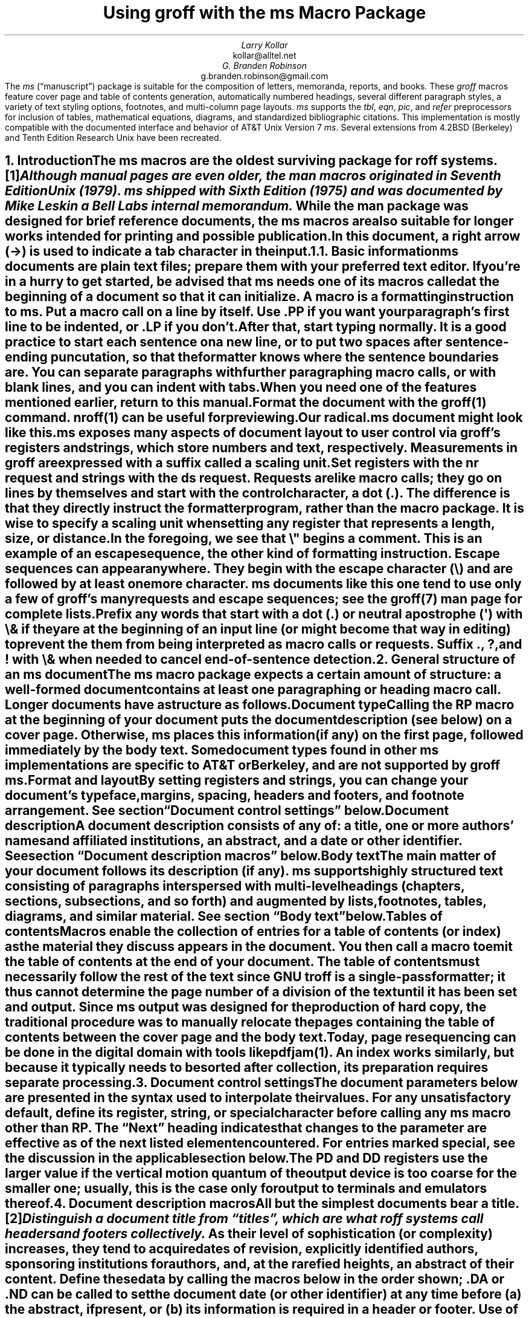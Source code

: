 .\" Handle font requests with families, for instance in tbl(1) tables.
.if n \{\
.  ftr CR B \" for a visible distinction from roman
.  ftr CB B
.  ftr CI I
.  ftr CBI BI
.  \" Redefine CW to use bold instead for a visible font change.
.  als CW B
.\}
.\" This document doesn't require the minus sign (in Times) but we do
.\" want a copy- and-pastable hyphen-minus.
.char \- \N'45'
.\" A very limited output device might not have a dagger glyph.
.fchar \[dg] *
.\".RP
.ie t .nr LL 6.5i
.el   .nr LL 84n
.nr LT \n[LL]
.nr PS 11
.nr VS 13
.ds FR 1
.nr TC-MARGIN \w'00' \" expect 2-digit page numbers at most
.ie t .nr PI 3.5n
.el   .nr PI 4n
.ND July 2022
.EH '%''July 2022'
.EF ''''
.OH 'Using \f[I]groff\f[] with the \f[I]ms\f[] macros''%'
.OF ''''
.TL
Using
.BI groff
with the
.BI ms
Macro Package
.AU
Larry Kollar
.AI
kollar@alltel.net
.AU
G.\& Branden Robinson
.AI
g.branden.robinson@gmail.com
.AB no
The
.I ms
(\[lq]manuscript\[rq]) package is suitable for the composition of
letters,
memoranda,
reports,
and books.
.
These
.I groff
macros feature cover page and table of contents generation,
automatically numbered headings,
several different paragraph styles,
a variety of text styling options,
footnotes,
and multi-column page layouts.
.
.I ms
supports the
.I tbl ,
.I eqn ,
.I pic ,
and
.I refer
preprocessors for inclusion of tables,
mathematical equations,
diagrams,
and standardized bibliographic citations.
.
This implementation is mostly compatible with the documented interface
and behavior of AT&T Unix Version\~7
.I ms .
.
Several extensions from 4.2BSD (Berkeley)
.\" Few changes were made in 4.3, Tahoe, Reno, or 4.4.
and Tenth Edition Research Unix have been recreated.
.AE
.
.
.\" ------------------------- End of cover page ------------------------
.NH 1
Introduction
.XS
Introduction
.XE
.
.
.LP
The
.I ms
macros are the oldest surviving package for
.I roff
systems.\**
.
.FS
Although manual pages are even older,
the
.I man
macros originated in Seventh Edition Unix (1979).
.
.I ms
shipped with Sixth Edition (1975) and was documented by Mike Lesk in a
Bell Labs internal memorandum.
.FE
.
While the
.I man
package was designed for brief reference documents,
the
.I ms
macros are also suitable for longer works intended for printing and
possible publication.
.
.
.PP
In this document,
a right arrow (\[->]) is used to indicate a tab character in the input.
.
.
.KS
.NH 2
Basic information
.XS
	Basic information
.XE
.
.
.LP
.I ms
documents are plain text files;
prepare them with your preferred text editor.
.
If you're in a hurry to get started,
be advised that
.I ms
needs one of its macros called at the beginning of a document so that it
can initialize.
.
A
.I macro
is a formatting instruction to
.I ms.
.
Put a macro call on a line by itself.
.
Use
.CW .PP
if you want your paragraph's first line to be indented,
or
.CW .LP
if you don't.
.KE
.
.
.PP
After that,
start typing normally.
.
It is a good practice to start each sentence on a new line,
or to put two spaces after sentence-ending puncutation,
so that the formatter knows where the sentence boundaries are.
.
You can separate paragraphs with further paragraphing macro calls,
or with blank lines,
and you can indent with tabs.
.
When you need one of the features mentioned earlier,
return to this manual.
.
.
.PP
Format the document with the
.I groff (1)
command.
.
.I nroff (1)
can be useful for previewing.
.
.
.TS
box center;
lf(CB).
\f[CR]$\f[] vi radical.ms
\f[CR]$\f[] nroff \-ms radical.ms | less \-R
\f[CR]$\f[] groff \-ms radical.ms > radical.ps
\f[CR]$\f[] see radical.ps
.TE
.
.
.PP
Our
.CW radical.ms
document might look like this.
.
.
.TS
box center;
Lf(CR).
\&.LP
Radical novelties are so disturbing that they tend to be
suppressed or ignored, to the extent that even the
possibility of their existence in general is more often
denied than admitted.
.sp
\[->]That\[aq]s what Dijkstra said, anyway.
.TE
.
.
.LP
.I ms
exposes many aspects of document layout to user control via
.I groff 's
.I registers
and
.I strings,
which store numbers and text,
respectively.
.
Measurements in
.I groff
are expressed with a suffix called a
.I "scaling unit."
.
.
.TS
box center;
cb cb
cf(CR) l .
Scaling unit	Description
_
i	inches (\[sd])
c	centimeters
p	points (1/72\[sd])
P	picas (1/6\[sd])
v	\[lq]vees\[rq]; height of a line using the current font
n	\[lq]ens\[rq]; width of an \[lq]n\[rq] using the current font
m	\[lq]ems\[rq]; width of an \[lq]M\[rq] using the current font
.TE
.
.
.PP
Set registers with the
.CW nr
request
and strings with the
.CW ds
request.
.
.I Requests
are like macro calls;
they go on lines by themselves and start with the
.I "control character,"
a dot
.CW . ). (
.
The difference is that they directly instruct the formatter program,
rather than the macro package.
.
It is wise to specify a scaling unit when setting any register that
represents a length,
size,
or distance.
.
.
.TS
box center;
lf(CR).
\&.nr PS 10.5p \[rs]" Use 10.5\-point type.
\&.ds FAM P    \[rs]" Use Palatino font family.
.TE
.
.
.LP
In the foregoing,
we see that
.CW \[rs]"
begins a comment.
.
This is an example of an
.I "escape sequence,"
the other kind of formatting instruction.
.
Escape sequences can appear anywhere.
.
They begin with the escape character
.CW \[rs] ) (
and are followed by at least one more character.
.
.I ms
documents like this one tend to use only a few of
.I groff 's
many requests and escape sequences;
see the
.I groff (7)
man page for complete lists.
.
.
.TS
box center;
Cb Cb
Lf(CR) Lx .
Escape sequence	Description
_
\[rs]"	Begin comment; ignore remainder of line.
\[rs]n[\f[I]reg\f[]]	T{
Interpolate value of register
.I reg .
T}
\[rs]*[\f[I]str\f[]]	T{
Interpolate contents of string
.I str .
T}
\[rs]*\f[I]s	T{
abbreviation of
.CW \[rs]*[\f[I]s\f[]] ;
the name
.I s
must be only one character
T}
\[rs][\f[I]char\f[]]	T{
Interpolate glyph of special character named
.I char .
T}
\[rs]&	non-printing, zero-width dummy character
\[rs]\[ti]	T{
Insert an unbreakble space that is adjustable like a normal space.
T}
\[rs]|	T{
Move horizontally by one-sixth em
(\[lq]thin space\[rq]).
T}
.TE
.
.
.PP
Prefix any words that start with a dot
.CW .\& ) (
or neutral apostrophe
.CW \[aq] ) (
with
.CW \[rs]&
if they are at the beginning of an input line
(or might become that way in editing)
to prevent the them from being interpreted as macro calls or requests.
.
Suffix
.CW . ,
.CW ? ,
and
.CW !\&
with
.CW \[rs]&
when needed to cancel end-of-sentence detection.
.
.
.TS
box center;
lf(CR).
After the criticality accident, Dr.\[rs]&
Wallace said my exposure had been
\[rs]&.5 to \[rs]&.6 Sv of neutrons.
.TE
.
.
.\" ------------------------
.if t .bp
.NH 1
General structure of an
.BI ms
document
.XS
General structure of an
.I ms
document
.XE
.
.
.LP
The
.I ms
macro package expects a certain amount of structure:
a well-formed document contains at least one paragraphing or heading
macro call.
.
Longer documents have a structure as follows.
.
.
.IP "\fBDocument type\fP"
Calling the
.CW RP
macro at the beginning of your document puts the document description
(see below)
on a cover page.
.
Otherwise,
.I ms
places this information
(if any)
on the first page,
followed immediately by the body text.
.
Some document types found in other
.I ms
implementations are specific to AT&T or Berkeley,
and are not supported by
.I "groff ms" .
.
.
.IP "\fBFormat and layout\fP"
By setting registers and strings,
you can change your document's typeface,
margins,
spacing,
headers and footers,
and footnote arrangement.
.
See section \[lq]Document control settings\[rq] below.
.
.
.IP "\fBDocument description\fP"
A document description consists of any of:
a title,
one or more authors' names and affiliated institutions,
an abstract,
and a date or other identifier.
.
See section \[lq]Document description macros\[rq] below.
.
.
.IP "\fBBody text\fP"
The main matter of your document follows its description
(if any).
.
.I ms
supports highly structured text consisting of paragraphs interspersed
with multi-level headings
(chapters,
sections,
subsections,
and so forth)
and augmented by lists,
footnotes,
tables,
diagrams,
and similar material.
.
See section \[lq]Body text\[rq] below.
.
.
.IP "\fBTables of contents\fP"
Macros enable the collection of entries for a table of contents
(or index)
as the material they discuss appears in the document.
.
You then call a macro to emit the table of contents at the end of
your document.
.
The table of contents must necessarily follow the rest of the text since
GNU
.I troff
is a single-pass formatter;
it thus cannot determine the page number of a division of the text until
it has been set and output.
.
Since
.I ms
output was designed for the production of hard copy,
the traditional procedure was to manually relocate the pages containing
the table of contents between the cover page and the body text.
.
Today,
page resequencing can be done in the digital domain with tools like
.I pdfjam (1).
.
An index works similarly,
but because it typically needs to be sorted after collection,
its preparation requires separate processing.
.
.
.\" ------------------------
.if t .bp
.NH 1
Document control settings
.XS
Document control settings
.XE
.
.
.LP
The document parameters below are presented in the syntax
used to interpolate their values.
.
For any unsatisfactory default,
define its register,
string,
or special character before calling any
.I ms
macro other than
.CW RP .
.
The \[lq]Next\[rq] heading indicates that changes to the parameter are
effective as of the next listed element encountered.
.
For entries marked
.I special ,
see the discussion in the applicable section below.
.
.
.TS H
box;
cb | cb cb cb cb
l | lf(CR) lx l lf(CR).
Type	Parameter	Definition	Next	Default
_
.TH
Margins	\[rs]n[PO]	Page offset (left margin)	page	1i
\^	\[rs]n[LL]	Line length	paragraph	6i
\^	\[rs]n[LT]	Title line length	paragraph	6i
\^	\[rs]n[HM]	Top (header) margin	page	1i
\^	\[rs]n[FM]	Bottom (footer) margin	page	1i
_
T{
Titles
.br
(headers,
.br
footers)
T}	\[rs]*[LH]	Left header text	header	\f[I]empty
\^	\[rs]*[CH]	Center header text	header	\-\[rs]n[%]\-
\^	\[rs]*[RH]	Right header text	header	\f[I]empty
\^	\[rs]*[LF]	Left footer text	footer	\f[I]empty
\^	\[rs]*[CF]	Center footer text	footer	\f[I]empty
\^	\[rs]*[RF]	Right footer text	footer	\f[I]empty
_
Text	\[rs]n[PS]	Type (point) size	paragraph	10p
\^	\[rs]n[VS]	Vertical spacing (leading)	paragraph\
	12p
\^	\[rs]n[HY]	Hyphenation mode	paragraph	6
\^	\[rs]*[FAM]	Font family	paragraph	T
_
Paragraphs	\[rs]n[PI]	Indentation	paragraph	5n
\^	\[rs]n[PD]	Paragraph distance (spacing)	paragraph\
	0.3v \f[R](\f[]1v\f[R])
\^	\[rs]n[QI]	Quotation indentation	paragraph	5n
\^	\[rs]n[PORPHANS]	# of initial lines kept	paragraph\
	1
_
Headings	\[rs]n[PSINCR]	Type (point) size increment\
	heading	1p
\^	\[rs]n[GROWPS]	Size increase depth limit	heading	0
\^	\[rs]n[HORPHANS]	# of following lines kept\
	heading	1
\^	\[rs]*[SN\-STYLE]	Numbering style (alias)	heading\
	\[rs]*[SN\-DOT]
_
Footnotes	\[rs]n[FI]	Indentation	footnote	2n
\^	\[rs]n[FF]	Format	footnote	0
\^	\[rs]n[FPS]	Type (point) size	footnote\
	\[rs]n[PS]\-2p
\^	\[rs]n[FVS]	Vertical spacing (leading)	footnote\
	\[rs]n[FPS]+2p
\^	\[rs]n[FPD]	Paragraph distance (spacing)	footnote\
	\[rs]n[PD]/2
\^	\[rs]*[FR]	Line length ratio	\f[I]special	11/12
_
Displays	\[rs]n[DD]	Display distance (spacing)\
	\f[I]special	0.5v \f[R](\f[]1v\f[R])
\^	\[rs]n[DI]	Display indentation	\f[I]special	0.5i
_
Other	\[rs]n[MINGW]	Minimum gutter width	page	2n
\^	\[rs]n[TC\-MARGIN]	TOC page number margin width\
	\f[CR]PX\f[] call	\[rs]w\[aq]000\[aq]
\^	\[rs][TC\-LEADER]	TOC leader character\
	\f[CR]PX\f[] call	.\[rs]h\[aq]1m\[aq]
.TE
.
.
.LP
The
.CW PD
and
.CW DD
registers use the larger value if the vertical motion quantum of the
output device is too coarse for the smaller one;
usually,
this is the case only for output to terminals and emulators thereof.
.
.
.\" ------------------------
.if t .bp
.NH 1
Document description macros
.XS
Document description macros
.XE
.
.
.LP
All but the simplest documents bear a title.\**
.
.FS
Distinguish a document title from \[lq]titles\[rq],
which are what
.I roff
systems call headers and footers collectively.
.FE
.
As their level of sophistication
(or complexity)
increases,
they tend to acquire dates of revision,
explicitly identified authors,
sponsoring institutions for authors,
and,
at the rarefied heights,
an abstract of their content.
.
Define these data by calling the macros below in the order shown;
.CW .DA
or
.CW .ND
can be called to set the document date
(or other identifier)
at any time before (a) the abstract,
if present,
or (b) its information is required in a header or footer.
.
Use of these macros is optional,
except that
.CW .TL
is mandatory if any of
.CW .RP ,
.CW .AU ,
.CW .AI ,
or
.CW .AB
is called,
and
.CW .AE
is mandatory if
.CW .AB
is called.
.
.
.TS H
box;
lb lb
lf(CR) lx.
Macro	Description
_
.TH
\&.RP \f[R][\f[I]option\f[] .\|.\|.]	T{
Use the \[lq]report\[rq]
(AT&T: \[lq]released paper\[rq])
format for your document,
creating a separate cover page.
.
The default arrangement is to place most of the document description
(title,
author names and institutions,
and abstract,
but not the date)
at the top of the first page.
.
If the optional
.CW no\-repeat\-info
argument is given,
.I ms
produces a cover page but does not repeat any of its information
subsequently
(but see the
.CW DA
macro below regarding the date).
.
Normally,
.CW .RP
sets the page number following the cover page to\~1.
.
Specifying the optional
.CW no\-renumber
argument suppresses this alteration.
.
Optional arguments can occur in any order.
.
.CW no
is recognized as a synonym of
.CW no\-repeat\-info
for AT&T compatibility.
T}
_
\&.TL	T{
Specify the document title.
.
.I ms
collects text on input lines following a call to this macro into the
title until reaching an
.CW .AU ,
.CW .AB ,
or heading or paragraphing macro call.
T}
_
\&.AU	T{
Specify an author's name.
.
.I ms
collects text on input lines following a call to this macro into the
author's name until reaching an
.CW .AI ,
.CW .AB ,
another
.CW .AU ,
or heading or paragraphing macro call.
.
Call it repeatedly to specify multiple authors.
T}
_
\&.AI	T{
Specify the preceding author's institution.
.
An
.CW .AU
call is usefully followed by at most one
.CW .AI
call;
if there are more,
the last
.CW .AI
call controls.
.
.I ms
collects text on input lines following a call to this macro into the
author's institution until reaching an
.CW .AU ,
.CW .AB ,
or heading or paragraphing macro call.
T}
_
\&.DA \f[R][\f[I]x\f[] .\|.\|.\&]	T{
Typeset the current date,
or any
.I x , arguments\~
in the center footer,
and,
if
.CW .RP
is also called,
left-aligned after other document description information on the cover
page.
T}
_
\&.ND \f[R][\f[I]x\f[] .\|.\|.\&]	T{
Typeset the current date,
or any
.I x , arguments\~
if
.CW .RP
is also called,
left-aligned after other document description information on the cover
page.
.
This is the
.I "groff ms"
default.
T}
_
\&.AB \f[R][\f[]no\f[R]]	T{
Begin the abstract.
.
.I ms
collects text on input lines following a call to this macro into the
abstract until reaching an
.CW .AE
call.
.
By default,
.I ms
places the word \[lq]ABSTRACT\[rq] centered and in italics above the
text of the abstract.
.
The optional argument
.CW no
suppresses this heading.
T}
_
\&.AE	End the abstract.
.TE
.
.
.KS
.LP
An example document description,
using a cover page,
follows.
.
.
.\" Wrap lines in the code example below at 64 columns.
.TS
box center;
l.
T{
.nf
.CW
\&.RP
\&.TL
The Inevitability of Code Bloat in Commercial and Free Software
\&.AU
J.\[rs]& Random Luser
\&.AI
University of West Bumblefuzz
\&.AB
This report examines the long-term growth of the code bases in
two large,
popular software packages;
the free Emacs and the commercial Microsoft Word.
While differences appear in the type or order of features added,
due to the different methodologies used,
the results are the same in the end.
\&.PP
The free software approach is shown to be superior in that while
free software can become as bloated as commercial offerings,
free software tends to have fewer serious bugs and the added
features are more in line with user demand.
\&.AE
.R
\&.\|.\|.\|the rest of the paper\|.\|.\|.
.fi
T}
.TE
.KE
.
.
.\" ------------------------
.if t .bp
.NH 1
Body text
.XS
Body text
.XE
.
.
.LP
A variety of macros,
registers,
and strings can be used to structure and style the body of your
document.
.
They organize your text into
paragraphs,
headings,
footnotes,
and inclusions of material such as tables and figures.
.
.
.KS
.NH 2
Text settings
.XS
	Text settings
.XE
.
.
.LP
The
.CW FAM
string sets the font family for body text;
the default is
.CW T \[rq] \[lq]
(Times).
.
The
.CW PS
and
.CW VS
registers set the type size and vertical spacing
(distance between text baselines),
respectively.
.
The font family and type size are ignored on terminal devices.
.
Setting these parameters before the first call of a heading,
paragraphing,
or (non-date) document description macro also applies them to headers,
footers,
and
(for
.CW FAM )
footnotes.
.
.
.PP
The
.CW HY
register defines the automatic hyphenation mode used with the
.CW hy
request.
.
Setting
.CW \[rs]n[HY]
.CW 0 "" to\~
is equivalent to using the
.CW nh
request.
.
This is a Tenth Edition Research Unix extension.
.KE
.
.
.KS
.NH 2
Typographical symbols
.XS
	Typographical symbols
.XE
.
.
.LP
.I ms
provides a handful of strings to obtain typographical symbols not easily
entered with the keyboard.
.
Many others are available as special character escape sequences\*[-]see
the
.I groff_char (7)
man page.
.
.TS
box center;
cb lb
Lf(CR) Lx.
String	Description
_
\[rs]*[\-]	Interpolate an em dash.
_
\[rs]*[Q]	T{
Interpolate typographer's quotation marks where available,
and neutral double quotes otherwise.
.
.CW \[rs]*[Q]
is the left quote and
.CW \[rs]*[U]
the right.
T}
\[rs]*[U]	\^
.TE
.KE
.
.
.KS
.NH 2
Paragraphs
.XS
	Paragraphs
.XE
.
.
.LP
Several paragraph types are available,
differing in how indentation
applies to them:
to left,
right,
or both margins;
to the first output line of the paragraph,
all output lines,
or all but the first.
.
All paragraphing macro calls cause the insertion of vertical space in
the amount stored in the
.CW PD
register,
except at page or column breaks.
.KE
.
.
.PP
The
.CW PORPHANS
register defines the minimum number of initial lines of any paragraph
that must be kept together to avoid isolated lines at the bottom of a
page.
.
If a new paragraph is started close to the bottom of a page,
and there is insufficient space to accommodate
.CW \[rs]n[PORPHANS]
lines before an automatic page break,
then a page break is forced before the start of the paragraph.
.
This is a GNU extension.
.
.
.TS H
box;
lb lb
lf(CR) lx.
Macro	Description
_
.TH
\&.LP	Set a paragraph without any (additional) indentation.
_
\&.PP	T{
Set a paragraph with a first-line left indentation of
.CW \[rs]n[PI] .
T}
_
\&.IP \f[R][\f[I]marker\f[] [\f[I]width\f[]]]	T{
Set a paragraph with a left indentation.
.
The optional
.I marker
is not indented and is empty by default.
.
It has several applications;
see subsection \[lq]Lists\[rq] below.
.
.I width
overrides the indentation amount in
.CW \[rs]n[PI] ;
its default unit is
.CW n \[rq]. \[lq]
.
Once specified,
.I width
applies to further
.CW .IP
calls until specified again or a heading or different paragraphing macro
is called.
T}
_
\&.QP	T{
Set a paragraph indented from both left and right margins by
.CW \[rs]n[QI] .
T}
_
T{
\&.QS
.br
\&.QE
T}	T{
Begin
.CW QS ) (
and end
.CW QE ) (
a region where each paragraph is indented from both margins by
.CW \[rs]n[QI] .
.
The text between
.CW .QS
and
.CW .QE
can be structured further by use of other paragraphing macros.
T}
_
\&.XP	T{
Set an \[lq]exdented\[rq] paragraph\[em]one with a left indentation of
.CW \[rs]n[PI]
on every line
.I except
the first
(also known as a hanging indent).
.
This is a Berkeley extension.
T}
.TE
.
.
.KS
.PP
The following example illustrates several different paragraphing macros.
.
.
.TS
box center;
l.
T{
.nf
.CW
\&.NH 2
Cases used in the 2001 study
\&.LP
Two software releases were considered for this report.
\&.PP
The first is commercial software;
the second is free.
\&.IP \[rs][bu]
Microsoft Word for Windows,
starting with version 1.0 through the current version
(Word 2000).
\&.IP \[rs][bu]
GNU Emacs,
from its first appearance as a standalone editor through the
current version (v20).
See [Bloggs 2002] for details.
\&.QP
Franklin\[aq]s Law applied to software:
software expands to outgrow both RAM and disk space over time.
\&.SH
Bibliography
\&.XP
Bloggs, Joseph R.,
\&.I "Everyone\[aq]s a Critic" ,
Underground Press, March 2002.
A definitive work that answers all questions and criticisms
about the quality and usability of free software.
.R
.fi
T}
.TE
.KE
.
.
.KS
.NH 2
Headings
.XS
	Headings
.XE
.
.
.LP
Use headings to create a hierarchical structure for your document.
.
The
.I ms
macros print headings in
.B bold
using the same font family and,
by default,
type size as the body text.
.
Headings are available with and without automatic numbering.
.
Text lines immediately after heading macro calls are treated as part of
the heading,
rendered on the same output line in the same style.
.
.
.TS
box;
cb cb
lf(CR) lx .
Macro	Description
_
\&.NH [\f[I]depth\f[]]	T{
Set an automatically numbered heading.
.
.I ms
produces a numbered heading in the form
.CW
.I a .\c
.I b .\c
.R
.I c .\|.\|.,
to any level desired,
with the numbering of each depth increasing automatically and being
reset to zero when a more significant depth increases.
.
\[lq]1\[rq]\~is the most significant or coarsest division of the
document.
.
Only nonzero values are output.
.
If
.I depth
is omitted,
it is taken to be
.CW 1 .
.
If you specify
.I depth
such that an ascending gap occurs relative to the previous
.CW NH
call\[em]that is,
you \[lq]skip a depth\[rq],
as by
.CW ".NH\~1" \[rq] \[lq]
and then
.CW ".NH\~3" \[rq]\c \[lq]
.I "groff ms" "" \[em]
emits a warning on the standard error stream.
T}
\&.NH S \f[I]heading-depth-index\f[]\f[R] .\|.\|.\f[]	T{
Alternatively,
you can give
.CW NH
a first argument
.CW S , of\~
followed by integers to number the heading depths explicitly.
.
Further automatic numbering,
if used,
resumes using the specified indices as their predecessors.
.
.\" Although undocumented in Tuthill's 4.2BSD ms.diffs paper...
This feature is a Berkeley extension.
T}
.TE
.KE
.
.
.PP
An example may be illustrative.
.
.
.TS
box center;
cb | cb
lf(CR) | lB.
Input	Result
_
T{
.nf
\&.NH 1
Animalia
\&.NH 2
Arthropoda
\&.NH 3
Crustacea
\&.NH 2
Chordata
\&.NH S 6 6 6
Daimonia
\&.NH 1
Plantae
.fi
T}	T{
.nf
1.  Animalia
.sp
1.1.  Arthropoda
.sp
1.1.1.  Crustacea
.sp
1.2.  Chordata
.sp
6.6.6.  Daimonia
.sp
7.  Plantae
.fi
T}
.TE
.
.
.PP
After
.CW .NH
is called,
the assigned number is made available in the strings
.CW SN\-DOT
(as it appears in a printed heading with default formatting,
followed by a terminating period)
and
.CW SN\-NO\-DOT
(with the terminating period omitted).
.
These are GNU extensions.
.
.
.PP
You can control the style used to print numbered headings by defining an
appropriate alias for the string
.CW SN\-STYLE .
.
By default,
.CW \[rs]*[SN\-STYLE]
is aliased to
.CW \[rs]*[SN\-DOT] .
.
If you prefer to omit the terminating period from numbers appearing in
numbered headings,
you may define the alias as follows.
.
.
.TS
box center;
lf(CR).
\&.als SN\-STYLE SN\-NO\-DOT
.TE
.
.
.LP
Any such change in numbering style becomes effective from the next use
of
.CW .NH
following redefinition of the alias for
.CW \[rs]*[SN\-STYLE] .
.
The formatted number of the current heading is available in
.CW \[rs]*[SN]
(a feature first documented by Berkeley);
this string facilitates its inclusion in,
for example,
table captions,
equation labels,
and
.CW .XS /\c
.CW .XA /\c
.CW .XE
table of contents entries.
.
.
.TS
box;
cb cb
lf(CR) lx .
Macro	Description
_
\&.SH [\f[I]depth\f[]]	T{
Set an unnumbered heading.
.
The optional
.I depth
argument is a GNU extension indicating the heading depth corresponding
to the
.I depth
argument of
.CW .NH .
.
It matches the type size at which the heading is set to that of a
numbered heading at the same depth when the
.CW \[rs]n[GROWPS]
and
.CW \[rs]n[PSINCR]
heading size adjustment mechanism is in effect.
T}
.TE
.
.
.PP
The
.CW PSINCR
register defines an increment in type size to be applied to a heading at
a lesser depth than that specified in
.CW \[rs]n[GROWPS] .
.
The value of
.CW \[rs]n[PSINCR]
should be specified in points with the
.CW p
scaling unit and may include a fractional component;
for example,
.
.
.TS
box center;
lf(CR).
\&.nr PSINCR 1.5p
.TE
.
.
.LP
sets a type size increment of 1.5 points.
.
.
.PP
The
.CW GROWPS
register defines the heading depth above which the type size increment
set by
.CW \[rs]n[PSINCR]
becomes effective.
.
For each heading depth less than the value of
.CW \[rs]n[GROWPS] ,
the type size is increased by
.CW \[rs]n[PSINCR] .
.
Setting
.CW \[rs]n[GROWPS]
to a value less than\~2 disables the incremental heading size feature.
.
.
.PP
In other words,
if the value of
.CW GROWPS
register is greater than the
.I depth
argument to a
.CW .NH
or
.CW .SH
call,
the type size of a heading produced by these macros increases by
.CW \[rs]n[PSINCR]
units over
.CW \[rs]n[PS]
multiplied by the difference of
.CW \[rs]n[GROWPS]
and
.I depth .
.
.
For example,
the sequence
.
.TS
box center;
lf(CR).
\&.nr PS 10
\&.nr GROWPS 3
\&.nr PSINCR 1.5p
\&.NH 1
Carnivora
\&.NH 2
Felinae
\&.NH 3
Felis catus
\&.SH 2
Machairodontinae
.TE
.
.
.LP
will cause \[lq]1. Carnivora\[rq] to be printed in 13-point text,
followed by \[lq]1.1. Felinae\[rq] in 11.5-point text,
while \[lq]1.1.1. Felis catus\[rq] and all more deeply nested headings
will remain in the 10-point text specified by the
.CW PS
register.
.
\[lq]Machairodontinae\[rq] is printed at 11.5 points,
since it corresponds to heading depth\~2.
.
.
.PP
The
.CW \[rs]n[HORPHANS]
register operates in conjunction with the
.CW NH
and
.CW SH
macros to inhibit the printing of isolated headings at the bottom of a
page;
it specifies the minimum number of lines of the subsequent paragraph
that must be kept on the same page as the heading.
.
If insufficient space remains on the current page to accommodate the
heading and this number of lines of paragraph text,
a page break is forced before the heading is printed.
.
Any display macro or
.I tbl ,
.I pic ,
or
.I eqn
region
(see subsequent sections)
between the heading and the subsequent paragraph suppresses this
grouping.
.
.
.\" The next table is huge and we need a lot of room for it, but we
.\" can't use a keep because it's a boxed repeated-heading table.  Flush
.\" the pending output line and demand half a page.
.br
.ne (\n[.p]u / 2u)
.NH 2
Typeface and decoration
.XS
	Typeface and decoration
.XE
.
.
.LP
The
.I ms
macros provide a variety of ways to style text.
.
Attend closely to the ordering of arguments labeled
.I pre
and
.I post,
which is not intuitive.
.
Support for
.I pre
arguments is a GNU extension.\**
.FS
This idiosyncrasy arose through feature accretion;
for example,
the
.CW B
macro in Version\~6 Unix
.I ms
(1975) accepted only one argument,
the text to be set in boldface.
.
By Version\~7 (1979) it recognized a second argument;
in 1990,
.I "groff ms"
added a \*[Q]pre\*[U] argument,
placing it third to avoid breaking support for older documents.
.FE
.
.
.TS H
box;
lb lb
lf(CR) lx.
Macro	Description
_
.TH
\&.B \f[R][\f[I]text\f[] [\f[I]post\f[] [\f[I]pre\f[]]]]	T{
Style
.I text
in
.B bold ,
followed by
.I post
in the previous font style without intervening space,
and preceded by
.I pre
similarly.
.
Without arguments,
.I ms
styles subsequent text in bold
until the next highlighting,
paragraphing,
or heading macro call.
T}
_
\&.R \f[R][\f[I]text\f[] [\f[I]post\f[] [\f[I]pre\f[]]]]	T{
As
.CW .B ,
but use the roman style
(upright text of normal weight)
instead of bold.
.
Argument recognition is a GNU extension.
T}
_
\&.I \f[R][\f[I]text\f[] [\f[I]post\f[] [\f[I]pre\f[]]]]	T{
As
.CW .B ,
but use an
.I italic
or oblique style instead of bold.
T}
_
\&.BI \f[R][\f[I]text\f[] [\f[I]post\f[] [\f[I]pre\f[]]]]	T{
As
.CW .B ,
but use a
.BI "bold italic"
or bold oblique style instead of upright bold.
.
This is a Tenth Edition Research Unix extension.
.\" possibly 9th, but definitely not Berkeley
T}
_
\&.CW \f[R][\f[I]text\f[] [\f[I]post\f[] [\f[I]pre\f[]]]]	T{
As
.CW .B ,
but use a
.CW constant-width
(monospaced) roman typeface instead of bold.
.
This is a Tenth Edition Research Unix extension.
.\" possibly 9th, but definitely not Berkeley
T}
_
\&.BX \f[R][\f[I]text\f[]]	T{
Typeset
.I text
and draw a
.BX box
around it.
.
On terminal devices,
reverse video is used instead
(see the implementation note below).
.
If you want
.I text
to contain space,
use unbreakable space or horizontal motion escape sequences
.CW \[rs]\[ti] , (
.CW \[rs]\c
.I space ,
.CW \[rs]\[ha] ,
.CW \[rs]| ,
.CW \[rs]0 ,
or
.CW \[rs]h ).
T}
_
\&.UL \f[R][\f[I]text\f[] [\f[I]post\f[]]]	T{
Typeset
.I text
with an
.UL underline .
.
Set
.I post,
if present,
after
.I text
with no intervening space.
T}
_
\&.LG	T{
Set subsequent text in
.LG
larger type
.NL
(2\~points larger than the current size)
until
the next font size,
highlighting,
paragraphing,
or heading macro call.
.
You can
.LG
specify this macro
.LG
multiple times
.NL
to enlarge the type size as needed.
T}
_
\&.SM	T{
Set subsequent text in
.SM
smaller type
.NL
(2\~points smaller than the current size)
until
the next type size,
highlighting,
paragraphing,
or heading macro call.
.
You can
.SM
specify this macro
.SM
multiple times
.NL
to reduce the type size as needed.
T}
_
\&.NL	T{
Set subsequent text at the normal type size
.CW \[rs]n[PS] ). (
T}
.TE
.
.
.PP
.I pre
and
.I post
arguments
are typically used to simplify the attachment of punctuation to styled
words.
When
.I pre
is used,
a hyphenation control escape sequence
.CW \[rs]%
that would ordinarily start
.I text
must start
.I pre
instead to have the desired effect.
.
.TS
box center;
Cb Cb
Lf(CR) L.
Input	Result
T{
.na
The course\[aq]s students found one C language keyword
.br
\&.CW static ) \[rs]%(
.br
most troublesome.
T}	T{
The course's students found one C language keyword
.CW static ) \%(
most troublesome.
T}
.TE
.
.KS
You might prefer to use the output line continuation escape sequence
.CW \[rs]c
to achieve the same result.
.
It is also portable to older
.I ms
implementations.
.
.TS
box center;
Cb Cb
Lf(CR) L.
Input	Result
T{
.na
The course\[aq]s students found one C language keyword
.br
(\[rs]c
.br
\&.CW \[rs]%static \[rs]c
.br
) most troublesome.
T}	T{
The course's students found one C language keyword
(\c
.CW \%static \c
) most troublesome.
T}
.TE
.KE
.
.
.PP
Rather than calling the
.CW CW
macro,
in
.I "groff ms"
you might prefer to change the font family to Courier\[em]a monospaced
typeface\[em]by setting
.CW \[rs]*[FAM]
to
.CW C \[rq]. \[lq]
.
You can then use all four style macros above,
returning to the default family (Times) with
.CW ".ds FAM T" \[rq]. \[lq]
.
Because changes to
.CW \[rs]*[FAM]
take effect only at the next paragraph,
this document uses
.CW .CW
to \[lq]inline\[rq] a change to the font family,
marking syntactical elements of
.I ms
and
.I groff .
.
.
.KS
.PP
.I "groff ms"
also offers strings to begin and end super- and subscripting.
.
These are GNU extensions.
.
.
.TS
box;
lb lb
lf(CR) lx.
String	Description
_
\[rs]*{	Begin superscripting.
\[rs]*}	End superscripting.
_
\[rs]*<	Begin subscripting.
\[rs]*>	End subscripting.
.TE
.KE
.
.
.nr PS -2
.nr VS -2
.LP
.B1
.hy 0
.I "Implementation note:"
In
.CW nroff
mode,
the
.CW BX
macro \[lq]boxes\[rq] its argument by bracketing it with
.I groff
extension escape sequences to set the foreground color to black and the
background to white and then reset them to their previous values;
the terminal output driver,
.I grotty (1),
converts these to ISO\~6429 color escape sequences,
which may be ignored or mishandled by some terminals,
or may be disabled by
.I grotty 's
.CW \-c
option.
.
Further,
if the terminal is set up to use these colors in those roles already,
.CW .BX
will cause no visible effect in the output.
.
Surmounting these challenges would require adding features to
.I grotty ,
for instance to provide a mechanism to request ISO\~6429's
\[lq]standout\[rq] mode \" That's "smso" and "rmso" in terminfo.
(often supported on monochrome terminals),
or to replace the presumed support of the terminal for ISO\~6429 escape
sequences with the use of a library that can query the capabilities of
the terminal and adapt the output sent to the device accordingly.
.
(Practically,
this likely means adding a dependency on
.CW libtinfo .)
.
Contact the
.I groff
development mailing list if you'd like to contribute.
.sp \n[PD]/2
.B2
.nr PS +2
.nr VS +2
.
.
.NH 2
Lists
.XS
	Lists
.XE
.
.
.LP
The
.I marker
argument to the
.CW IP
macro can be employed to present a variety of lists;
for instance,
you can use a bullet glyph
.CW \[rs][bu] ) (
for unordered lists,
a number
(or auto-incrementing register)
for numbered lists,
or a word or phrase for glossary-style or definition lists.
.
.
.TS H
box center;
cb cb
lf(CR) l .
Input	Result
_
.TH
T{
.nf
A bulleted list:
\&.IP \[rs][bu] 2n
lawyers
\&.IP \[rs][bu]
guns
\&.IP \[rs][bu]
money
.fi
T}	T{
A bulleted list:
.IP \[bu] 2
lawyers
.IP \[bu]
guns
.IP \[bu]
money
T}
_
T{
.nf
\&.nr step 1 1
A numbered list:
\&.IP \\n[step] 3n
lawyers
\&.IP \\n+[step]
guns
\&.IP \\n+[step]
money
.fi
T}	T{
.nr step 1 1
A numbered list:
.IP \n[step]. 3
lawyers
.IP \n+[step].
guns
.IP \n+[step].
money
T}
_
T{
.nf
A glossary-style list:
\&.IP lawyers 0.4i
Two or more attorneys.
\&.IP guns
Firearms,
preferably large-caliber.
\&.IP money
Gotta pay for those
lawyers and guns!
.fi
T}	T{
A glossary-style list:
.
.IP lawyers 0.4i
Two or more attorneys.
.IP guns
Firearms,
preferably large-caliber.
.IP money
Gotta pay for those lawyers and guns!
T}
.TE
.
.
.PP
In the last example above,
observe how the
.CW IP
macro places the definition on the same line as the term if it has
enough space.
.
If this is not what you want,
there are a few workarounds we will illustrate by modifying the example.
.
First,
you can use a
.CW br
request to force a break after printing the term or label.
.
Second,
you could apply the
.CW \[rs]p
escape sequence to force a break.
.
The space following the escape sequence is important;
if you omit it,
.I groff
prints the first word of the paragraph text on the same line as the term
or label
(if it fits)
.I then
breaks the line.
.
Finally,
you may append unbreakable horizontal space to the term or label with
the
.CW \[rs]h
escape sequence;
using the same amount as the indentation will ensure that it's too wide
for
.I groff
to treat it as \[lq]fitting\[rq] on the same line as the paragraph text.
.
.
.TS
box center;
cb | cb | cb
lf(CR) | lf(CR)  | lf(CR).
Approach #1	Approach #2	Approach #3
_
T{
.nf
\&.IP guns
\&.br
Firearms,
.fi
T}	T{
.nf
\&.IP guns
\[rs]p Firearms,
.fi
T}	T{
.nf
\&.IP guns\[rs]h\[aq]0.4i\[aq]
Firearms,
.fi
T}
_
.T&
cb s s
l s s.
Result
_
T{
A glossary-style list:
.
.IP lawyers 0.4i
Two or more attorneys.
.IP guns\h\[aq]0.4i\[aq] 0.4i
Firearms,
preferably large-caliber.
.IP money
Gotta pay for those lawyers and guns!
T}
.TE
.
.
.NH 2
Indented regions
.XS
	Indented regions
.XE
.
.
.LP
You may need to indent a region of text while otherwise formatting it
normally.
.
.
.TS
box;
cb cb
lf(CR) lx .
Macro	Description
_
\&.RS	T{
Begin a region where headings,
paragraphs,
and displays are indented (further) by
.CW \[rs]n[PI] .
T}
\&.RE	T{
End the most recent indented region.
T}
.TE
.
.
.PP
Indented regions can be nested;
you can change
.CW \[rs]n[PI]
before each call to vary the amount of inset.
.
This feature enables you to easily line up text under hanging and
indented paragraphs.
.
For example,
you may wish to structure lists hierarchically.
.
.
.TS
box center;
cb cb
lf(CR)8 l .
Input	Result
_
T{
.nf
.CW
\&.IP \\[bu] 2
Lawyers:
\&.RS
\&.IP \\[bu]
Dewey,
\&.IP \\[bu]
Cheatham,
and
\&.IP \\[bu]
Howe.
\&.RE
\&.IP \\[bu]
Guns
.R
\&.\|.\|.
.fi
T}	T{
.IP \[bu] 2
Lawyers:
.RS
.IP \[bu]
Dewey,
.IP \[bu]
Cheatham,
and
.IP \[bu]
Howe.
.RE
.IP \[bu]
Guns
\&.\|.\|.
T}
.TE
.
.
.NH 2
Keeps, boxed keeps, and displays
.XS
	Keeps, boxed keeps, and displays
.XE
.
.
.LP
On occasion,
you may want to
.I keep
several lines of text,
or a region of a document,
together on a single page,
preventing an automatic page break within certain boundaries.
.
This can cause a page break to occur earlier than it normally would.
.
For example,
you may want to keep two paragraphs together,
or a paragraph that refers to a table,
list,
or figure adjacent to the item it discusses.
.
.I ms
provides the
.CW KS
and
.CW KE
macros for this purpose.
.
.
.PP
You can alternatively specify a
.I "floating keep:"
if a keep cannot fit on the current page,
.I ms
holds its contents and allows material following the keep
(in the source document)
to fill the remainder of the current page.
.
When the page breaks,
whether by reaching the end or
.CW bp
request,
.I ms
puts the floating keep at the beginning of the next page.
.
This is useful for placing large graphics or tables that do not need to
appear exactly where they occur in the source document.
.
.
.TS
box;
cb cb
lf(CR) lx .
Macro	Description
_
\&.KS	Begin a keep.
\&.KF	Begin a floating keep.
_
\&.KE	End (floating) keep.
.TE
.
.
.PP
As an alternative to the keep mechanism,
the
.CW ne
request forces a page break if there is not at least the amount of
vertical space specified in its argument remaining on the page.
.
One application of
.CW ne
is to reserve space on the page for a figure or illustration to be
included later.
.
.
.PP
A keep have a frame drawn around it;
this is called a
.I "boxed keep."
.
.
.TS
box;
cb cb
lf(CR) lx .
Macro	Description
_
\&.B1	Begin a keep with a box drawn around it.
\&.B2	End boxed keep.
.TE
.
.
.KS
.LP
Boxed keep macros cause breaks;
if you need to box a word or phrase within a line,
see the
.CW BX
macro in section \[lq]Typeface and decoration\[rq] above.
.
Box lines are drawn as close as possible to the text they enclose so
that they are usable within paragraphs.
.
If you wish to place one or more paragraphs in a boxed keep,
you may improve their appearance by calling
.CW .B1
after the first paragraphing macro,
and by adding a small amount of vertical space before calling
.CW .B2 .
.
.
.TS
box center;
lf(CR).
\&.LP
\&.B1
\&.I Warning:
Happy Fun Ball may suddenly accelerate to dangerous speeds.
\&.sp \[rs]n[PD]/2
\&.B2
.TE
.KE
.
.
.LP
If you want a boxed keep to float,
you will need to enclose the
.CW .B1
and
.CW .B2
calls within a pair of
.CW .KF
and
.CW .KE
calls.
.
.
.PP
.I Displays
turn off filling;
lines of verse or program code are shown with their lines broken as in
the source document without requiring
.CW br
requests between lines.
.
Displays can be kept on a single page or allowed to break across pages.
.
The
.CW DS
macro begins a kept display of the layout specified in its first
argument;
non-kept displays are begun with dedicated macros corresponding to their
layout.
.
.
.TS
box;
cb s | cb
cb cb | ^
lf(CR) lf(CR) | lx .
Display macro	Description
With keep	Without keep
_
\&.DS L	\&.LD	Begin left-aligned display.
\&.DS \f[R][\f[]I\f[R] [\,\f[I]indent\/\f[]]]	\
\&.ID \f[R][\,\f[I]indent\/\f[]]	T{
Begin display indented by
.I indent
if given,
.CW \[rs]n[DI]
otherwise.
T}
\&.DS B	\&.BD	T{
Begin block display
(left-aligned with longest line centered).
T}
\&.DS C	\&.CD	Begin centered display.
\&.DS R	\&.RD	T{
Begin right-aligned display.
This is a GNU extension.
T}
_
.T&
cf(CR) s | lx .
\&.DE	End any display.
.TE
.
.
.PP
The distance stored in
.CW \[rs]n[DD]
is inserted before and after each pair of display macros;
this is a Berkeley extension.
.
The
.CW DI
register is a GNU extension;
its value is an indentation applied to displays created with
.CW .DS
and
.CW .ID
without arguments,
to
.CW .DS\~I \[rq] \[lq]
without an indentation argument,
and to equations set with
.CW .EQ\~I \[rq]. \[lq]
.
Changes to either register take effect at the next display boundary.
.
.
.KS
.NH 2
Tables, figures, equations, and references
.XS
	Tables, figures, equations, and references
.XE
.LP
The
.I ms
package is often used with the
.I tbl ,
.I pic ,
.I eqn ,
and
.I refer
preprocessors.
.
The
.CW \[rs]n[DD]
distance is also applied to regions of the document preprocessed with
.I tbl ,
.I pic ,
and
.I eqn .
.
Mark text meant for preprocessors by enclosing it in pairs of tokens as
follows,
with nothing between the dot and the macro name.
.
The preprocessors match these tokens only at the start of an input line.
.
.
.TS
box;
cb cb
lf(CR) lx .
Tag pair	Description
_
T{
\&.TS
.R
.CW H ] [
.CW
.br
\&.TE
T}	T{
Demarcate a table to be processed by the
.I tbl
preprocessor.
.
The optional
.CW H
argument to
.CW .TS
instructs
.I groff
to repeat table rows
(often column headings)
at the top of each new page the table spans,
if applicable;
calling the
.CW TH
macro marks the end of such rows.
.
The GNU
.I tbl (1)
man page provides a comprehensive reference to the preprocessor and
offers examples of its use.
T}
_
T{
\&.PS
.br
\&.PE
T}	T{
Demarcate a diagram to be processed by the
.I pic
preprocessor.
.
You can create
.I pic
input manually or by using a program such as
.I xfig (1).
T}
_
T{
\&.EQ
.R
.I align \~[\c [
.I label ]]
.CW
.br
\&.EN
T}	T{
Demarcate an equation to be processed by the
.I eqn
preprocessor.
.
The equation is centered by default;
.I align
can be
.CW C ,
.CW L ,
or
.CW I
to (explicitly) center,
left-align,
or indent it by
.CW \[rs]n[DI] ,
respectively.
.
If specified,
.I label
is set right-aligned.
T}
_
T{
\&.[
.br
\&.]
T}	T{
Demarcate a bibliographic citation to be processed by the
.I refer
preprocessor.
.
The GNU
.I refer (1)
man page provides a comprehensive reference to the preprocessor and the
format of its bibliographic database.
T}
.TE
.KE
.
.
.PP
When
.I refer
emits collected references
(as might be done on a \[lq]Works Cited\[rq] page),
it interpolates the string
.CW \[rs]*[REFERENCES]
as an unnumbered heading
.CW .SH ). (
.
.
.KS
.PP
The following is an example of how to set up a table that may print
across two or more pages.
.
.
.TS
box center;
l .
T{
.nf
.CW
\&.TS H
allbox;
Cb | Cb .
Part\[->]Description
_
\&.TH
\&.T&
L | Lx .
GH-1978\[->]Fribulating gonkulator
.R
\&.\|.\|.\|the rest of the table follows\|.\|.\|.
.CW
\&.TE
.R
.fi
T}
.TE
.
.
Attempting to place a multi-page table inside a keep can lead to
unpleasant results,
particularly if the
.I tbl
.CW allbox
option is used.
.KE
.
.
.PP
Mathematics can be typeset using the language of the
.I eqn
preprocessor.
.
.
.TS
box center;
Lf(CR).
\&.EQ C (\[rs]*[SN\-NO\-DOT]a)
p \[ti] = \[ti] q sqrt { ( 1 + \[ti] ( x / q sup 2 ) }
\&.EN
.TE
.
.
This input formats a labelled equation.
.
We used the
.CW SN\-NO\-DOT
string to base the equation label on the current heading number,
giving us more flexibility to reorganize the document.
.
.
.EQ C (\*[SN-NO-DOT]a)
p ~ = ~ q sqrt { ( 1 + ~ ( x / q sup 2 ) }
.EN
.
.
.PP
Remember to run any desired preprocessors on the input;
.I groff
options
will take care of this.
.
Use
.CW \-e
for
.I eqn ,
.CW \-p
for
.I pic ,
.CW \-R
for
.I refer ,
and
.CW \-t
for
.I tbl.
.
.
.KS
.NH 2
Footnotes
.XS
	Footnotes
.XE
.
.
.LP
.\" The following sentence is used below as an example as well.  Keep it
.\" in sync.
A footnote is typically anchored to a place in the text with a
.I marker,
which is a small integer,\**
.FS
like this numeric footnote
.FE
a symbol,\*{\[dg]\*}
.FS \[dg]
like this symbolic footnote
.FE
or arbitrary user-specified text.
.
.
.TS
box;
lb lb
lf(CR) lx.
String	Description
_
\[rs]**	T{
Place an
.I "automatic number,"
an automatically updated numeric footnote marker,
in the text.
.
Each time this string is interpolated,
the number it produces increments by one.
.
Automatic numbers start at 1.
.
This is a Berkeley extension.
T}
.TE
.KE
.
.
.PP
Enclose the footnote text in
.CW FS
and
.CW FE
macro calls to set it at the nearest available \[lq]foot\[rq],
or bottom,
of a text column or page.
.
.
.TS
box;
cb cb
lfCR lx .
Macro	Description
_
\&.FS \f[R][\f[I]marker\f[]]	T{
Begin a footnote.
.
The
.CW FS\-MARK
hook
(see below)
is called with any supplied
.I marker
argument,
which is then also placed at the beginning of the footnote text.
.
If
.I marker
is omitted,
the next pending automatic number enqueued by interpolation of the
.CW *
string is used,
and if none exists,
nothing is prefixed.
.
T}
_
\&.FE	End footnote text.
.TE
.
.
.PP
You may not desire automatically numbered footnotes in spite of their
convenience.
.
You can indicate a footnote with a symbol or other text by specifying
its marker at the appropriate place
(for example,
by using
.CW \[rs][dg]
for the dagger glyph)
.I and
as an argument to the
.CW FS
macro.
.
Such manual marks should be repeated as arguments to
.CW .FS
or as part of the footnote text to disambiguate their correspondence.
.
You may wish to use
.CW \[rs]*{
and
.CW \[rs]*}
to superscript the marker at the anchor point,
in the footnote text,
or both.
.
.
.PP
.I "groff ms"
provides a hook macro,
.CW FS\-MARK ,
for user-determined operations to be performed when the
.CW FS
macro is called.
.
It is passed the same arguments as
.CW FS
itself.
.
An application of
.CW FS\-MARK
is anchor placement for a hyperlink reference,
so that a footnote can link back to its referential context.\**
.
.FS
\[lq]Portable Document Format Publishing with GNU Troff\[rq],
.I pdfmark.ms
in the
.I groff
distribution,
uses this technique.
.FE
.
By default,
this macro has an empty definition.
.
.CW FS\-MARK
is a GNU extension.
.
.
.PP
The following input was used to produce the first sentence in this
section.
.
.
.TS
box center;
lfCR.
A footnote is anchored to a place in the text with a
\&.I marker,
which is a small integer,\[rs]**
\&.FS
like this numeric footnote
\&.FE
a symbol,\[rs]*{\[rs][dg]\[rs]*}
\&.FS \[rs][dg]
like this symbolic footnote
\&.FE
or arbitrary user-specified text.
.TE
.
.
.PP
Footnotes can be safely used within keeps and displays,
but you should avoid using automatically numbered footnotes within
floating keeps.
.
You can place a second
.CW \[rs]**
interpolation between a
.CW \[rs]**
and its corresponding
.CW .FS
call as long as each
.CW .FS
call occurs
.I after
the corresponding
.CW \[rs]**
and the occurrences of
.CW .FS
are in the same order as the corresponding occurrences of
.CW \[rs]** .
.
.
.PP
Footnote text is formatted as paragraphs are,
using analogous parameters.
.
The registers
.CW FI ,
.CW FPD ,
.CW FPS ,
and
.CW FVS
correspond to
.CW PI ,
.CW PD ,
.CW PS ,
and
.CW VS ,
respectively;
.CW FPD ,
.CW FPS ,
and
.CW FVS
are GNU extensions.
.
.
.KS
.PP
The
.CW FF
register controls the formatting of automatically numbered footnote
paragraphs,
and those for which
.CW .FS
is given a
.I marker
argument,
at the bottom of a column or page as follows.
.
.
.TS
box;
cb cb
lf(CR) lx .
\f[CB]FF\f[] value	Description
_
0	T{
Set an automatic number as a superscript
(on typesetter devices)
or surrounded by square brackets
(on terminals).
.
The footnote paragraph is indented as with
.CW .PP
if there is an
.CW .FS
argument or an automatic number,
and as with
.CW .LP
otherwise.
.
This is the default.
T}
1	T{
As
.CW 0 ,
but set the marker as regular text,
and follow an automatic number with a period.
T}
2	T{
As
.CW 1 ,
but without indentation
(like
.CW .LP ).
T}
3	T{
As
.CW 1 ,
but set the footnote paragraph with the marker hanging
(like
.CW .IP ).
T}
.TE
.KE
.
.
.PP
The default footnote line length is 11/12ths of the normal line length
for compatibility with the expectations of historical
.I ms
documents;
you may wish to set
.CW \[rs]*[FR]
to
.CW 1
to align with contemporary typesetting practices.
.
In the past,\**
.FS
Unix
Version\~7
.I ms ,
its descendants,
and
.I "groff ms"
prior to version 1.23.0
.FE
an
.CW FL
register was used for the line length in footnotes;
however,
setting this register at document initialization time had no effect on
the footnote line length in multi-column arrangements.\**
.
.FS
You could reset it after each call to
.CW .1C ,
.CW .2C ,
or
.CW .MC .
.FE
.
.
.PP
.CW \[rs]*[FR]
should be used in preference to
.CW \[rs]n[FL]
in contemporary documents.
.
The footnote line length is effectively computed as
.I column-width "" \[lq]
.CW "\~*\~\[rs]*[FR]" \[rq].
.
If an absolute footnote line length is required,
recall that arithmetic expressions in the
.I roff
language are evaluated strictly from left to right,
with no operator precedence
(parentheses are honored).
.
.
.TS
box center;
lf(CR).
\&.ds FR 0+3i \[rs]" Set footnote line length to 3 inches.
.TE
.
.
.LP \" continuing previous paragraph
Changes to the footnote length ratio
.CW \[rs]*[FR]
take effect with the next footnote written in single-column
arrangements,
but on the next page in multiple-column contexts.
.
.
.KS
.NH 2
Language and localization
.XS
	Language and localization
.XE
.
.
.LP
.I "groff ms"
provides several strings that you can customize for your own purposes,
or redefine to adapt the macro package to languages other than English.
.
It is already localized for
.\" cs, de, fr, it, sv
Czech,
German,
French,
Italian,
and
Swedish.
.
Load the desired localization macro package after
.I ms ;
see the
.I groff_tmac (5)
man page.
.
.
.TS
box center;
lf(CR).
$ \f[CB]groff \-ms \-mfr bienvenue.ms
.TE
.
.
.PP
The following strings are available.
.
.TS
box center;
cb lb
lf(CR) lf(CR) .
String	Default
_
\[rs]*[REFERENCES]	References
\[rs]*[ABSTRACT]	\[rs]f[I]ABSTRACT\[rs]f[]
\[rs]*[TOC]	Table of Contents
\[rs]*[MONTH1]	January
\[rs]*[MONTH2]	February
\[rs]*[MONTH3]	March
\[rs]*[MONTH4]	April
\[rs]*[MONTH5]	May
\[rs]*[MONTH6]	June
\[rs]*[MONTH7]	July
\[rs]*[MONTH8]	August
\[rs]*[MONTH9]	September
\[rs]*[MONTH10]	October
\[rs]*[MONTH11]	November
\[rs]*[MONTH12]	December
.TE
.
.
.PP
The default for
.CW \[rs]*[ABSTRACT]
includes font selection escape sequences to set the word in italics.
.KE
.
.
.KS
.NH 2
Glyphs for special characters
.XS
	Glyphs for special characters
.XE
.
.
.LP
Some of the special character escape sequences used in this document
are listed below.
.
The minus sign glyph can also be accessed by the shorthand
.CW \[rs]\[mi] .
.
These and many others are documented in the
.I groff_char (7)
man page.
.
.
.TS
box center;
Cb Lb Lb
Lf(CR) L L .
Input	Appearance	Description
_
\[rs][\-]	\[mi]	minus sign
\[rs][\->]	\[->]	right arrow
\[rs][bu]	\[bu]	bullet
\[rs][dg]	\[dg]	dagger
\[rs][em]	\[em]	em dash
\[rs][ha]	\[ha]	circumflex accent (caret)
\[rs][lg]	\[lq]	left double quotation mark
\[rs][rq]	\[rq]	right double quotation mark
\[rs][rs]	\[rs]	reverse solidus (backslash)
\[rs][sd]	\[sd]	seconds (double prime) mark
\[rs][ti]	\[ti]	tilde
.TE
.KE
.
.\" ------------------------
.if t .bp
.NH 1
Page layout
.XS
Page layout
.XE
.LP
.I ms 's
default page layout is simple:
it arranges text in a single column
with the page number
centered between hyphens
in a header
on each page
except the first.
.
It produces no footers.
.
You can customize this arrangement extensively.
.
.
.NH 2
Headers and footers
.XS
	Headers and footers
.XE
.
.
.LP
There are multiple ways to produce headers and footers.
.
One is to define the strings
.CW LH ,
.CW CH ,
and
.CW RH
to set the left,
center,
and right headers,
respectively;
and
.CW LF ,
.CW CF ,
and
.CW RF
to set the left,
center,
and right footers similarly.
.
This approach works best for documents that do not distinguish odd- and
even-numbered pages.
.
.
.PP
Another method is to call macros that set headers or footers for odd- or
even-numbered pages.
.
Each such macro takes a delimited argument separating the left,
center,
and right header or footer texts from each other.
.
You can replace the neutral apostrophes (\[aq]) shown below with any
character not appearing in the header or footer text.
.
These macros are Berkeley extensions.
.
.
.TS
box;
lb lb
lf(CR) lx.
Macro	Description
_
\&.OH \[aq]\f[I]left\f[]\[aq]\f[I]center\f[]\[aq]\f[I]right\f[]\[aq]\
	T{
Set the left, center, and right headers on odd-numbered (recto) pages.
T}
\&.OF \[aq]\f[I]left\f[]\[aq]\f[I]center\f[]\[aq]\f[I]right\f[]\[aq]\
	T{
Set the left, center, and right footers on odd-numbered (recto) pages.
T}
\&.EH \[aq]\f[I]left\f[]\[aq]\f[I]center\f[]\[aq]\f[I]right\f[]\[aq]\
	T{
Set the left, center, and right headers on even-numbered (verso) pages.
T}
\&.EF \[aq]\f[I]left\f[]\[aq]\f[I]center\f[]\[aq]\f[I]right\f[]\[aq]\
	T{
Set the left, center, and right footers on even-numbered (verso) pages.
T}
.TE
.
.
.PP
By default,
.I ms
places no header on any page numbered \[lq]1\[rq]
(regardless of its assigned format).
.
.
.TS
box;
lb lb
lf(CR) lx.
Macro	Description
_
\&.P1	T{
Typeset the header even on page\~1.
.
To be effective,
this macro must be called before the header trap is sprung on any page
numbered \[lq]1\[rq];
in practice,
unless your page numbering is unusual,
this means that you should call it early,
before
.CW .TL
or any heading or paragraphing macro.
.
This is a Berkeley extension.
T}
.TE
.
.
.PP
For even greater flexibility,
.I ms
is designed to permit the redefinition of the macros that are called
when the
.I groff
traps that ordinarily cause the headers and footers to be output are
sprung.
.
.CW PT
(\[lq]page trap\[rq])
is called by
.I ms
when the header is to be written,
and
.CW BT
(\[lq]bottom trap\[rq])
when the footer is to be.
.
The page location trap that
.I ms
sets up to format the header also calls the
(normally undefined)
.CW HD
macro after
.CW .PT ;
you can define
.CW .HD
if you need additional processing after setting the header
(for example,
to draw a line below it).
.
.\" Although undocumented in Tuthill's 4.2BSD ms.diffs paper...
The
.CW HD
hook is a Berkeley extension.
.
Any such macros you (re)define must implement any desired specialization
for odd-,
even-,
or first numbered pages.
.
.
.KS
.NH 2
Tab stops
.XS
	Tab stops
.XE
.
.
.LP
Use the
.CW ta
request to set tab stops as needed.
.
.
.TS
box;
lb lb
lf(CR) lx.
Macro	Description
_
\&.TA	T{
Reset the tab stops to the
.I ms
default
(every 5 ens).
.
Redefine this macro to create a different set of default tab stops.
T}
.TE
.KE
.
.
.KS
.NH 2
Margins
.XS
	Margins
.XE
.
.
.LP
Control margins using registers.
.
These are summarized in the \[lq]Margins\[rq] portion of the table in
section \[lq]Document control settings\[rq] above.
.
There is no explicit right margin setting;
the combination of page offset
.CW \[rs]n[PO]
and line length
.CW \[rs]n[LL]
provides the information necessary to derive the right margin.
.KE
.
.
.KS
.NH 2
Multiple columns
.XS
	Multiple columns
.XE
.
.
.LP
.I ms
can set text in as many columns as reasonably fit on the page.
.
The following macros force a page break if a multi-column layout is
active when they are called.
.
.CW \[rs]n[MINGW]
is the default minimum gutter width;
it is a GNU extension.
.
.
.TS
box;
cb cb
lf(CR) lx .
Macro	Description
_
\&.1C	T{
Arrange page text in a single column (the default).
T}
_
\&.2C	T{
Arrange page text in two columns.
T}
_
\&.MC \f[R][\f[I]column-width\f[] [\f[I]gutter-width\f[]]]	T{
Arrange page text in multiple columns.
.
If you specify no arguments,
it is equivalent to the
.CW 2C
macro.
.
Otherwise,
.I column-width
is the width of each column and
.I gutter-width
is the minimum distance between columns.
T}
.TE
.KE
.
.
.\" ------------------------
.NH 2
Creating a table of contents
.XS
	Creating a table of contents
.XE
.LP
Because
.I roff
formatters process their input in a single pass,
material on page 50,
for example,
cannot influence what appears on page\~1\[em]this poses a challenge for
a table of contents at its traditional location in front matter,
if you wish to avoid manually maintaining it.
.
.I ms
enables the collection of material to be presented in the table of
contents as it appears,
saving its page number along with it,
and then emitting the collected contents on demand toward the end of the
document.
.
The table of contents can then be resequenced to its desired location
as part of post-processing\[em]with a PDF page relocation tool,
or by physically rearranging the pages of a printed document,
depending on the output format and circumstances.
.
.
.PP
Define an entry to appear in the table of contents by bracketing its
text between calls to the
.CW XS
and
.CW XE
macros.
.
A typical application is to call them immediately after
.CW NH
or
.CW SH
and repeat the heading text within them.
.
The
.CW XA
macro,
used within
.CW .XS /\c
.CW .XE
pairs,
supplements an entry\[em]for instance,
when it requires multiple output lines,
whether because a heading is too long to fit or because style dictates
that page numbers not be repeated.
.
You may wish to indent the text thus wrapped to correspond to its
heading depth;
this can be done in the entry text by prefixing it with tabs or
horizontal motion escape sequences,
or by providing a second argument to the
.CW XA
macro.
.
.CW .XS
and
.CW .XA
automatically associate the page number where they are called with the
text following them,
but they accept arguments to override this behavior.
.
At the end of the document,
call
.CW TC
or
.CW PX
to emit the table of contents;
.CW .TC
resets the page number
.B i "" to\~
(Roman numeral one),
and then calls
.CW PX .
.
All of these macros are Berkeley extensions.
.
.TS
box;
cb cb
lf(CR) lx .
Macro	Description
_
\&.XS \f[R][\f[I]page-number\f[]]	T{
Begin,
supplement,
and end a table of contents entry.
.
Each entry is associated with
.I page-number
(otherwise the current page number);
a
.I page-number
of
.CW no
prevents a leader and page number from being emitted for that entry.
.
Use of
.CW .XA
within
.CW .XS /\c
.CW .XE
is optional;
it can be repeated.
.
If
.I indentation
is present,
a supplemental entry is indented by that amount;
ens are assumed if no unit is indicated.
.
Text on input lines between
.CW .XS
and
.CW .XE
is stored for later recall by
.CW .PX .
T}
\&.XA \f[R][\f[I]page-number\f[] [\f[I]indentation\f[]]]	\^
\&.XE	\^
_
\&.PX \f[R][\f[]no\f[R]]	T{
Switch to single-column layout.
.
Unless
.CW no
is specified,
center and interpolate
.CW \[rs]*[TOC]
in bold and two points larger than the body text.
.
Emit the table of contents entries.
T}
_
\&.TC \f[R][\f[]no\f[R]]	T{
Set the page number to\~1,
the page number format to lowercase Roman numerals,
and call
.CW PX
(with a
.CW no
argument,
if present).
T}
.TE
.
.
.KS
.PP
Here's an example of typical
.I ms
table of contents preparation and
its result.
.
.TS
box center;
L.
T{
.nf
.CW
\&.NH 1
Introduction
\&.XS
Introduction
\&.XE
.R
\&.\|.\|.
.CW
\&.NH 2
Methodology
\&.XS
\[->]Methodology
\&.XA no
\[->]\[->]Fassbinder\[aq]s Approach
\&.XA no
\[->]\[->]Kahiu\[aq]s Approach
\&.XE
.R
\&.\|.\|.
.CW
\&.NH 1
Findings
\&.XS
Findings
\&.XE
.R
\&.\|.\|.
.CW
\&.TC
.fi
T}
.TE
.KE
.
.nr SavedPageNumber \n%
.nr SavedH1 \n[H1] \" groff ms internal name
.nr SavedH2 \n[H2] \" groff ms internal name
.nr % 1
.rr H1
.rr H2
.als SavedTOC toc*div \" groff ms internal name
.rm toc*div
.di ThrowAway
.NH 1
Introduction
.XS
Introduction
.XE
.nr % 2
.NH 2
Methodology
.XS
	Methodology
.XA no
		Fassbinder's Approach
.XA no
		Kahiu's Approach
.XE
.nr % 5
.NH 1
Findings
.XS
Findings
.XE
.br
.di
.\" We can't emit the TOC inside a B1/B2 box, so use lines instead.
.R
\l'\n[.l]u'
.PX
\l'\n[.l]u'
.als toc*div SavedTOC
.rm SavedTOC
.nr % \n[SavedPageNumber]
.nr H1 \n[SavedH1]
.nr H2 \n[SavedH2]
.rr SavedPageNumber
.rr SavedH1
.rr SavedH2
.
.
.PP
Provins's
.I "Groff and Friends HOWTO"
includes a
.I sed
script that automatically inserts
.CW .XS
and
.CW .XE
entries after each heading in a document.
.
Altering the
.CW NH
macro to automatically build the table of contents is perhaps initially
more difficult,
but could save a great deal of time in the long run if you use
.I ms
regularly.
.
.
.PP
You can customize the style of the leader that bridges each table of
contents entry with its page number;
define the
.CW TC\-LEADER
special character by using the
.CW char
request.
.
A typical leader combines the dot glyph
.CW .\& \[rq] \[lq]
with a horizontal space escape sequence to spread the dots.
.
The width of the page number field is stored in the
.CW TC\-MARGIN
register.
.
.
.\" ------------------------
.if t .bp
.NH 1
Differences from AT&T
.BI ms
.XS
Differences from AT&T
.I ms
.XE
.LP
The
.I "groff ms"
macros are an independent reimplementation,
using no AT&T code.
.
Since they take advantage of the extended features of
.I groff ,
they cannot be used with AT&T
.I troff .
.
.I "groff ms"
supports features described above as Berkeley and Tenth Edition Research
Unix extensions,
and adds several of its own.
.
.
.PP
The internals of
.I "groff ms"
differ from those of AT&T
.I ms .
.
Documents that depend upon implementation details of AT&T
.I ms
may not format properly with
.I "groff ms" .
.
Such details include macros whose function was not documented in the
AT&T
.I ms
manual [Lesk 1978].
.\" TODO: Use refer(1).
.\" XXX: We support RT anyway; maybe we should stop?
.
.
.PP
.I "groff ms"
does not work in GNU
.I troff 's \" GNU
AT&T compatibility mode.
.
If loaded when that mode is enabled,
it aborts processing with a diagnostic message.
.
.
.PP
.I "groff ms"
uses the same header and footer defaults in both
.CW nroff
and
.CW troff
modes
as AT&T
.I ms
does in
.CW troff
mode;
AT&T's default in
.CW nroff
mode is to put the date,
in U.S.\& traditional format
(e.g.,
\[lq]January 1, 2021\[rq]),
in the center footer
(the
.CW CF
string).
.
.
.PP
Many
.I "groff ms"
macros,
including those for paragraphs,
headings,
and displays,
cause a reset of paragraph rendering parameters,
and may change the indentation;
they do so not by incrementing or decrementing it,
but by setting it absolutely.
.
This can cause problems for documents that define additional macros of
their own that try to manipulate indentation.
.
The solution is to use,
not the
.CW in
request,
but
.CW .RS
and
.CW .RE .
.
.
.PP
AT&T
.I ms
supported only integer values for the type size and vertical spacing.
.
To overcome this restriction,
for the registers
.CW PS ,
.CW VS ,
.CW FPS ,
and
.CW FVS ,
.I "groff ms"
interprets values equal to or larger than\~1000 as decimal fractions
multiplied by\~1000.
.
For example,
.CW ".nr PS 10500" \[rq] \[lq]
sets the document's type size to 10.5\~points.
.
In
.I ms
documents that don't need to be portable to other implementations,
using a scaling unit,
as in
.CW ".nr PS 10.5p" \[rq], \[lq]
is preferable.
.
.
.PP
AT&T
.I ms 's
.CW AU
macro supported arguments used with some document types;
.I "groff ms"
does not.
.
.
.PP
Right-aligned displays are available.
.
The AT&T
.I ms
manual observes that \[lq]it is tempting to assume that
.CW ".DS R"
will right adjust lines,
but it doesn't work\[rq].
.
In
.I "groff ms" ,
it does.
.
.
.PP
.I "groff ms"
supports the
.CW PN
register,
but it is not necessary;
you can access the page number via the usual
.CW %
register and invoke the
.CW af
request to assign a different format to it if desired.\**
.FS
If you redefine the
.I ms
.CW PT
macro \" I wouldn't mention that, but Lesk 1978 encourages doing so. :-/
and desire special treatment of certain page numbers
(like
.CW 1 \[rq]), \[lq]
you may need to handle a non-Arabic page number format,
as
.I "groff ms" 's
.CW .PT
does;
see the macro package source.
.
.I "groff ms"
aliases the
.CW PN
register to
.CW % .
.FE
.
.
.PP
The AT&T
.I ms
manual documents registers
.CW CW
and
.CW GW
as setting the default column width and \[lq]intercolumn gap\[rq],
respectively,
and which applied when
.CW .MC
was called with fewer than two arguments.
.
.I "groff ms"
instead treats
.CW .MC
without arguments as synonymous with
.CW .2C ;
there is thus no occasion for a default column width register.
.
Further,
the
.CW MINGW
register
and the second argument to
.CW .MC
specify a
.I minimum
space between columns,
not the fixed gutter width of AT&T
.I ms .
.
.
.PP
The AT&T
.I ms
manual did not document the
.CW QI
register,
whereas Berkeley did;
.I "groff ms"
accordingly supports it.
.
.
.PP
The register
.CW GS
is set to\~1 by the
.I "groff ms"
macros,
but is not used by the AT&T
.I ms
package.
.
Documents that need to determine whether they are being formatted with
.I "groff ms"
or another implementation should test this register.
.
.
.NH 2
Unix Version\~7
.BI ms
macros not implemented by
.BI "groff ms"
.XS
	Unix Version 7
.I ms
macros not implemented by
.I "groff ms"
.XE
.LP
Several macros described in the Unix Version\~7
.I ms
documentation are unimplemented by
.I "groff ms"
because they are specific to the requirements of documents produced
internally by Bell Laboratories,
some of which also require a glyph for the Bell System logo that
.I groff
does not support.
.
These include macros implementing several document type formats
(\c
.CW EG , \" engineer's notes
.CW IM , \" internal memorandum
.CW MF , \" memorandum for file
.CW MR , \" memorandum for record
.CW TM , \" technical memorandum
.CW TR ), \" technical report
were meaningful only in conjunction with the use of certain document
types
(\c
.CW AT , \" attachments
.CW CS , \" cover sheet info for `TM` documents
.CW CT , \" copies to
.CW OK , \" "other keywords" for `TM` documents
.CW SG ), \" signatures for `TM` documents
stored the postal addresses of Bell Labs sites
(\c
.CW HO , \" Holmdel
.CW IH , \" Naperville
.CW MH , \" Murray Hill
.CW PY , \" Piscataway
.CW WH ), \" Whippany
or lack a stable definition historically
(\c
.CW UX ). \" Unix; on 1st use, add footnote identifying trademark owner
.
To compatibly render historical
.I ms
documents using these macros,
we advise your documents to invoke the
.CW rm
request to remove any such macros it uses and then define replacements
with an authentically typeset original at hand.\**
.FS
The removal beforehand is necessary because
.I "groff ms"
aliases these macros to a diagnostic macro,
and you want to redefine the aliased name,
not its target.
.FE
.
For informal purposes,
a simple definition of
.CW UX
should maintain the readability of the document's substance.
.
.
.TS
box center;
lf(CR).
\&.rm UX
\&.ds UX Unix\[rs]"
.TE
.
.
.\" ------------------------
.if t .bp
.NH 1
Legacy features
.XS
Legacy features
.XE
.
.
.LP
.I "groff ms"
retains support for some legacy features solely to support formatting of
historical documents;
contemporary ones should not use them because they can render poorly.
.
See
.I groff_char (7)
instead.
.
.
.NH 2
AT&T
.I ms
accent mark strings
.XS
	AT&T
.I ms
accent mark strings
.XE
.LP
AT&T
.I ms
defined
accent mark strings as follows.
.
.
.TS
box center;
Cb Lb
Lf(CR) Lx.
String	Description
_
\[rs]*[\[aq]]	Apply acute accent to subsequent glyph.
\[rs]*[\[ga]]	Apply grave accent to subsequent glyph.
\[rs]*[:]	Apply dieresis (umlaut) to subsequent glyph.
\[rs]*[\[ha]]	Apply circumflex accent to subsequent glyph.
\[rs]*[\[ti]]	Apply tilde accent to subsequent glyph.
\[rs]*[C]	Apply caron to subsequent glyph.
.\" \*v was an undocumented (in Lesk 1978-11-13) synonym for \*C.
\[rs]*[,]	Apply cedilla to subsequent glyph.
.TE
.
.
.NH 2
Berkeley
.I ms
accent mark and glyph strings
.XS
	Berkeley
.I ms
accent mark and glyph strings
.XE
.LP
Berkeley
.I ms
offered an
.CW AM
macro;
calling it redefined the AT&T accent mark strings
(except for
.CW \[rs]*C ),
applied them to the
.I preceding
glyph,
and defined additional strings,
some for spacing glyphs.
.
.
.TS
box;
cb cb
lf(CR) lx .
Macro	Description
_
\&.AM	Enable alternative accent mark and glyph-producing strings.
.TE
.
.
.TS
box center;
Cb Lb
Lf(CR) Lx.
String	Description
_
\[rs]*[\[aq]]	Apply acute accent to preceding glyph.
\[rs]*[\[ga]]	Apply grave accent to preceding glyph.
\[rs]*[:]	Apply dieresis (umlaut) to preceding glyph.
\[rs]*[\[ha]]	Apply circumflex accent to preceding glyph.
\[rs]*[\[ti]]	Apply tilde accent to preceding glyph.
\[rs]*[,]	Apply cedilla to preceding glyph.
\[rs]*[/]	Apply stroke (slash) to preceding glyph.
\[rs]*[v]	Apply caron to preceding glyph.
\[rs]*[_]	Apply macron to preceding glyph.
\[rs]*[.]	Apply underdot to preceding glyph.
\[rs]*[o]	Apply ring accent to preceding glyph.
_
\[rs]*[?]	Interpolate inverted question mark.
\[rs]*[!]	Interpolate inverted exclamation mark.
\[rs]*[8]	Interpolate small letter sharp s.
\[rs]*[q]	Interpolate small letter o with hook accent (ogonek).
\[rs]*[3]	Interpolate small letter yogh.
\[rs]*[d-]	Interpolate small letter eth.
\[rs]*[D-]	Interpolate capital letter eth.
\[rs]*[th]	Interpolate small letter thorn.
\[rs]*[TH]	Interpolate capital letter thorn.
\[rs]*[ae]	Interpolate small ae ligature.
\[rs]*[AE]	Interpolate capital ae ligature.
\[rs]*[oe]	Interpolate small oe ligature.
\[rs]*[OE]	Interpolate capital oe ligature.
.TE
.
.
.\" ------------------------
.if t .bp
.NH 1
Further reading
.XS
Further reading
.XE
.
.
.XP
\[lq]Typing Documents on the Unix System:
Using the \-ms Macros with Troff and Nroff\[rq];
M.\& E.\& Lesk;
November 13, 1978.
.
This document describes the
.I ms
supplied with AT&T Unix Version\~7.
.
.
.XP
\[lq]A Revised Version of \-ms\[rq];
Bill Tuthill;
August 1983.
.
The 4.2BSD release featured several extensions to
.I ms ,
most of which are recreated in
.I "groff ms" .
.
(The exceptions are the
.CW TM
and
.CW CT
macros for setting a doctoral thesis in the format required by the
contemporaneous degree-granting authorities of the University of
California at Berkeley.)
.
.
.XP
\[lq]Using PDF boxes with
.I groff
and the
.I ms
macros\[rq];
Deri James;
March 2021.
.
.CW BOXSTART
and
.CW BOXSTOP
macros are available via the
.I sboxes
extension package,
enabling colored,
bordered boxes when the
.CW pdf
output device is used.
.\" ------------------------
.TC
.
.
.\" Local Variables:
.\" fill-column: 72
.\" mode: nroff
.\" End:
.\" vim: set filetype=groff textwidth=72:
